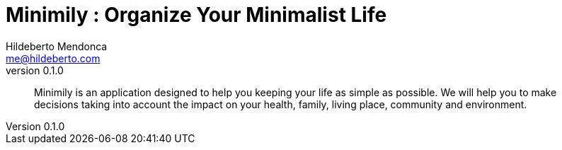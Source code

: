 ﻿= Minimily : Organize Your Minimalist Life
Hildeberto Mendonca <me@hildeberto.com>
v0.1.0
:doctype: book
:pdf-page-size: LETTER
:encoding: utf-8
:toc: left
:toclevels: 3
:numbered:

> Minimily is an application designed to help you keeping your life as simple as possible. We will help you to make decisions taking into account the impact on your health, family, living place, community and environment.

:sectnums!:


:sectnums:


